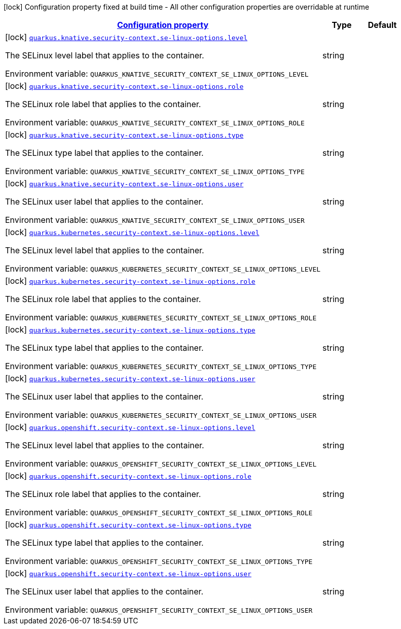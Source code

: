
:summaryTableId: quarkus-kubernetes-config-group-security-context-config-se-linux-options
[.configuration-legend]
icon:lock[title=Fixed at build time] Configuration property fixed at build time - All other configuration properties are overridable at runtime
[.configuration-reference, cols="80,.^10,.^10"]
|===

h|[[quarkus-kubernetes-config-group-security-context-config-se-linux-options_configuration]]link:#quarkus-kubernetes-config-group-security-context-config-se-linux-options_configuration[Configuration property]

h|Type
h|Default

a|icon:lock[title=Fixed at build time] [[quarkus-kubernetes-config-group-security-context-config-se-linux-options_quarkus.knative.security-context.se-linux-options.level]]`link:#quarkus-kubernetes-config-group-security-context-config-se-linux-options_quarkus.knative.security-context.se-linux-options.level[quarkus.knative.security-context.se-linux-options.level]`

[.description]
--
The SELinux level label that applies to the container.

Environment variable: `+++QUARKUS_KNATIVE_SECURITY_CONTEXT_SE_LINUX_OPTIONS_LEVEL+++`
--|string 
|


a|icon:lock[title=Fixed at build time] [[quarkus-kubernetes-config-group-security-context-config-se-linux-options_quarkus.knative.security-context.se-linux-options.role]]`link:#quarkus-kubernetes-config-group-security-context-config-se-linux-options_quarkus.knative.security-context.se-linux-options.role[quarkus.knative.security-context.se-linux-options.role]`

[.description]
--
The SELinux role label that applies to the container.

Environment variable: `+++QUARKUS_KNATIVE_SECURITY_CONTEXT_SE_LINUX_OPTIONS_ROLE+++`
--|string 
|


a|icon:lock[title=Fixed at build time] [[quarkus-kubernetes-config-group-security-context-config-se-linux-options_quarkus.knative.security-context.se-linux-options.type]]`link:#quarkus-kubernetes-config-group-security-context-config-se-linux-options_quarkus.knative.security-context.se-linux-options.type[quarkus.knative.security-context.se-linux-options.type]`

[.description]
--
The SELinux type label that applies to the container.

Environment variable: `+++QUARKUS_KNATIVE_SECURITY_CONTEXT_SE_LINUX_OPTIONS_TYPE+++`
--|string 
|


a|icon:lock[title=Fixed at build time] [[quarkus-kubernetes-config-group-security-context-config-se-linux-options_quarkus.knative.security-context.se-linux-options.user]]`link:#quarkus-kubernetes-config-group-security-context-config-se-linux-options_quarkus.knative.security-context.se-linux-options.user[quarkus.knative.security-context.se-linux-options.user]`

[.description]
--
The SELinux user label that applies to the container.

Environment variable: `+++QUARKUS_KNATIVE_SECURITY_CONTEXT_SE_LINUX_OPTIONS_USER+++`
--|string 
|


a|icon:lock[title=Fixed at build time] [[quarkus-kubernetes-config-group-security-context-config-se-linux-options_quarkus.kubernetes.security-context.se-linux-options.level]]`link:#quarkus-kubernetes-config-group-security-context-config-se-linux-options_quarkus.kubernetes.security-context.se-linux-options.level[quarkus.kubernetes.security-context.se-linux-options.level]`

[.description]
--
The SELinux level label that applies to the container.

Environment variable: `+++QUARKUS_KUBERNETES_SECURITY_CONTEXT_SE_LINUX_OPTIONS_LEVEL+++`
--|string 
|


a|icon:lock[title=Fixed at build time] [[quarkus-kubernetes-config-group-security-context-config-se-linux-options_quarkus.kubernetes.security-context.se-linux-options.role]]`link:#quarkus-kubernetes-config-group-security-context-config-se-linux-options_quarkus.kubernetes.security-context.se-linux-options.role[quarkus.kubernetes.security-context.se-linux-options.role]`

[.description]
--
The SELinux role label that applies to the container.

Environment variable: `+++QUARKUS_KUBERNETES_SECURITY_CONTEXT_SE_LINUX_OPTIONS_ROLE+++`
--|string 
|


a|icon:lock[title=Fixed at build time] [[quarkus-kubernetes-config-group-security-context-config-se-linux-options_quarkus.kubernetes.security-context.se-linux-options.type]]`link:#quarkus-kubernetes-config-group-security-context-config-se-linux-options_quarkus.kubernetes.security-context.se-linux-options.type[quarkus.kubernetes.security-context.se-linux-options.type]`

[.description]
--
The SELinux type label that applies to the container.

Environment variable: `+++QUARKUS_KUBERNETES_SECURITY_CONTEXT_SE_LINUX_OPTIONS_TYPE+++`
--|string 
|


a|icon:lock[title=Fixed at build time] [[quarkus-kubernetes-config-group-security-context-config-se-linux-options_quarkus.kubernetes.security-context.se-linux-options.user]]`link:#quarkus-kubernetes-config-group-security-context-config-se-linux-options_quarkus.kubernetes.security-context.se-linux-options.user[quarkus.kubernetes.security-context.se-linux-options.user]`

[.description]
--
The SELinux user label that applies to the container.

Environment variable: `+++QUARKUS_KUBERNETES_SECURITY_CONTEXT_SE_LINUX_OPTIONS_USER+++`
--|string 
|


a|icon:lock[title=Fixed at build time] [[quarkus-kubernetes-config-group-security-context-config-se-linux-options_quarkus.openshift.security-context.se-linux-options.level]]`link:#quarkus-kubernetes-config-group-security-context-config-se-linux-options_quarkus.openshift.security-context.se-linux-options.level[quarkus.openshift.security-context.se-linux-options.level]`

[.description]
--
The SELinux level label that applies to the container.

Environment variable: `+++QUARKUS_OPENSHIFT_SECURITY_CONTEXT_SE_LINUX_OPTIONS_LEVEL+++`
--|string 
|


a|icon:lock[title=Fixed at build time] [[quarkus-kubernetes-config-group-security-context-config-se-linux-options_quarkus.openshift.security-context.se-linux-options.role]]`link:#quarkus-kubernetes-config-group-security-context-config-se-linux-options_quarkus.openshift.security-context.se-linux-options.role[quarkus.openshift.security-context.se-linux-options.role]`

[.description]
--
The SELinux role label that applies to the container.

Environment variable: `+++QUARKUS_OPENSHIFT_SECURITY_CONTEXT_SE_LINUX_OPTIONS_ROLE+++`
--|string 
|


a|icon:lock[title=Fixed at build time] [[quarkus-kubernetes-config-group-security-context-config-se-linux-options_quarkus.openshift.security-context.se-linux-options.type]]`link:#quarkus-kubernetes-config-group-security-context-config-se-linux-options_quarkus.openshift.security-context.se-linux-options.type[quarkus.openshift.security-context.se-linux-options.type]`

[.description]
--
The SELinux type label that applies to the container.

Environment variable: `+++QUARKUS_OPENSHIFT_SECURITY_CONTEXT_SE_LINUX_OPTIONS_TYPE+++`
--|string 
|


a|icon:lock[title=Fixed at build time] [[quarkus-kubernetes-config-group-security-context-config-se-linux-options_quarkus.openshift.security-context.se-linux-options.user]]`link:#quarkus-kubernetes-config-group-security-context-config-se-linux-options_quarkus.openshift.security-context.se-linux-options.user[quarkus.openshift.security-context.se-linux-options.user]`

[.description]
--
The SELinux user label that applies to the container.

Environment variable: `+++QUARKUS_OPENSHIFT_SECURITY_CONTEXT_SE_LINUX_OPTIONS_USER+++`
--|string 
|

|===